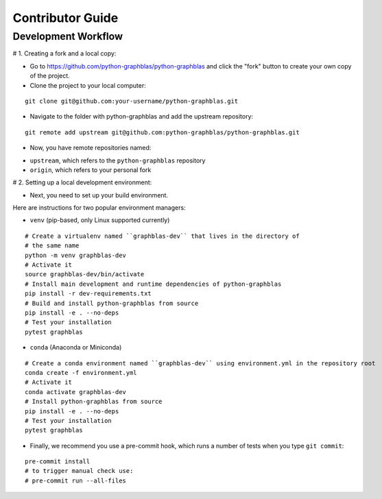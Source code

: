 .. _contributor_guide:

Contributor Guide
=================

.. _dev_workflow:

Development Workflow
--------------------

# 1. Creating a fork and a local copy:

* Go to `https://github.com/python-graphblas/python-graphblas
  <https://github.com/python-graphblas/python-graphblas>`_ and click the
  "fork" button to create your own copy of the project.

* Clone the project to your local computer:

::

  git clone git@github.com:your-username/python-graphblas.git

* Navigate to the folder with python-graphblas and add the upstream repository:

::

  git remote add upstream git@github.com:python-graphblas/python-graphblas.git

* Now, you have remote repositories named:

- ``upstream``, which refers to the ``python-graphblas`` repository
- ``origin``, which refers to your personal fork

# 2. Setting up a local development environment:

* Next, you need to set up your build environment.

Here are instructions for two popular environment managers:

* ``venv`` (pip-based, only Linux supported currently)

::

  # Create a virtualenv named ``graphblas-dev`` that lives in the directory of
  # the same name
  python -m venv graphblas-dev
  # Activate it
  source graphblas-dev/bin/activate
  # Install main development and runtime dependencies of python-graphblas
  pip install -r dev-requirements.txt
  # Build and install python-graphblas from source
  pip install -e . --no-deps
  # Test your installation
  pytest graphblas

* ``conda`` (Anaconda or Miniconda)

::

  # Create a conda environment named ``graphblas-dev`` using environment.yml in the repository root
  conda create -f environment.yml
  # Activate it
  conda activate graphblas-dev
  # Install python-graphblas from source
  pip install -e . --no-deps
  # Test your installation
  pytest graphblas

* Finally, we recommend you use a pre-commit hook, which runs a number of tests when you type ``git commit``:

::

  pre-commit install
  # to trigger manual check use:
  # pre-commit run --all-files
